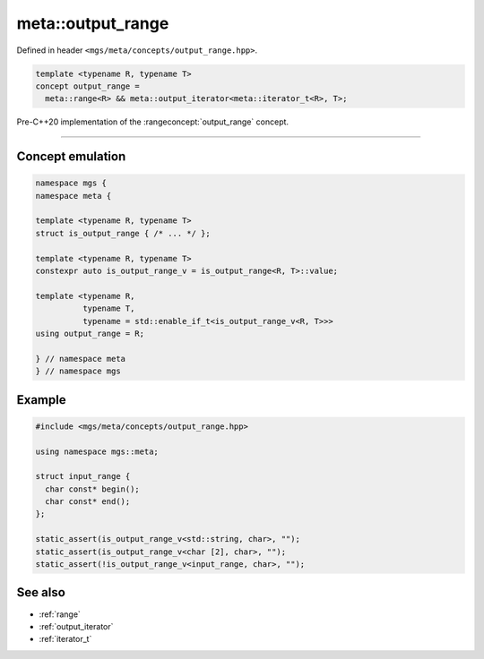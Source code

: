 .. _output_range:

******************
meta::output_range
******************

Defined in header ``<mgs/meta/concepts/output_range.hpp>``.

.. code-block:: cpp

   template <typename R, typename T>
   concept output_range =
     meta::range<R> && meta::output_iterator<meta::iterator_t<R>, T>;

Pre-C++20 implementation of the :rangeconcept:`output_range` concept.

----

Concept emulation
=================

.. code-block:: cpp

   namespace mgs {
   namespace meta {

   template <typename R, typename T>
   struct is_output_range { /* ... */ };

   template <typename R, typename T>
   constexpr auto is_output_range_v = is_output_range<R, T>::value;

   template <typename R,
             typename T,
             typename = std::enable_if_t<is_output_range_v<R, T>>>
   using output_range = R;

   } // namespace meta
   } // namespace mgs

Example
=======

.. code-block:: cpp

   #include <mgs/meta/concepts/output_range.hpp>

   using namespace mgs::meta;

   struct input_range {
     char const* begin();
     char const* end();
   };

   static_assert(is_output_range_v<std::string, char>, "");
   static_assert(is_output_range_v<char [2], char>, "");
   static_assert(!is_output_range_v<input_range, char>, "");

See also
========

* :ref:`range`
* :ref:`output_iterator`
* :ref:`iterator_t`
